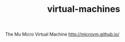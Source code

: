 #+TITLE: virtual-machines
#+WIKI: os, proglang

The Mu Micro Virtual Machine
http://microvm.github.io/
